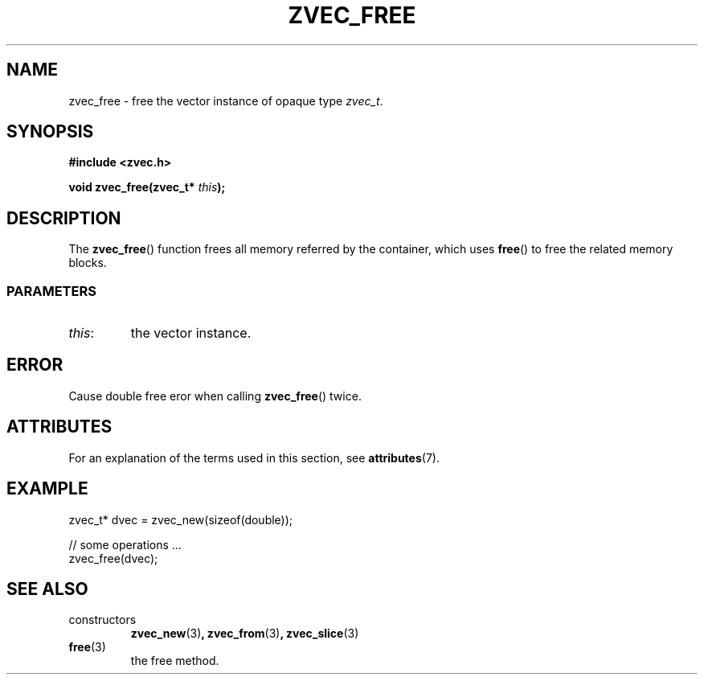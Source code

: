 .\" Copyright 2022 Yu Ze (pseudoc@163.com)
.\" MIT LICENSE
.\"
.TH ZVEC_FREE 3 2022-01-30 "ZC" "Linux Programmer's Manual"
.SH NAME
zvec_free \- free the vector instance of opaque type
.IR zvec_t .
.SH SYNOPSIS
.B #include <zvec.h>
.P
.BI "void zvec_free(zvec_t* " this ");
.SH DESCRIPTION
The
.BR zvec_free ()
function frees all memory referred by the container,
which uses
.BR free ()
to free the related memory blocks.
.SS PARAMETERS
.TP
.IR this :
the vector instance.
.SH ERROR
Cause double free eror when calling
.BR zvec_free ()
twice.
.SH ATTRIBUTES
For an explanation of the terms used in this section, see
.BR attributes (7).
.TS
allbox;
lb lb lb
l l l.
Interface	Attribute	Value
T{
.BR zvec_free ()
T}	Thread safety	MT-Safe
.TE
.SH EXAMPLE
.EX
zvec_t* dvec = zvec_new(sizeof(double));

// some operations ...
zvec_free(dvec);
.EE
.SH SEE ALSO
.TP
constructors
.BR zvec_new (3) ,
.BR zvec_from (3) ,
.BR zvec_slice (3) 
.TP
.BR free (3)
the free method.
